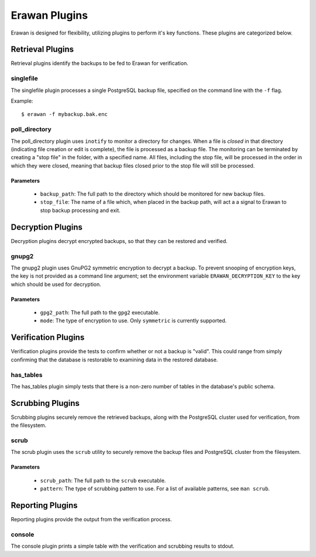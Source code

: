 Erawan Plugins
==============

Erawan is designed for flexibility, utilizing plugins to perform it's key
functions.  These plugins are categorized below.

.. _plugins-retrieval:

Retrieval Plugins
-----------------

Retrieval plugins identify the backups to be fed to Erawan for verification.

singlefile
~~~~~~~~~~

The singlefile plugin processes a single PostgreSQL backup file, specified
on the command line with the ``-f`` flag.

Example::

    $ erawan -f mybackup.bak.enc

poll_directory
~~~~~~~~~~~~~~

The poll_directory plugin uses ``inotify`` to monitor a directory for changes.
When a file is *closed* in that directory (indicating file creation or edit is
complete), the file is processed as a backup file.  The monitoring can be
terminated by creating a "stop file" in the folder, with a specified name.
All files, including the stop file, will be processed in the order in which
they were closed, meaning that backup files closed prior to the stop file will
still be processed.

Parameters
''''''''''
  * ``backup_path``: The full path to the directory which should be monitored
    for new backup files.
  * ``stop_file``: The name of a file which, when placed in the backup path,
    will act a a signal to Erawan to stop backup processing and exit.

.. _plugins-decryption:

Decryption Plugins
------------------

Decryption plugins decrypt encrypted backups, so that they can be restored and
verified.

gnupg2
~~~~~~

The gnupg2 plugin uses GnuPG2 symmetric encryption to decrypt a backup.  To
prevent snooping of encryption keys, the key is not provided as a command line
argument; set the environment variable ``ERAWAN_DECRYPTION_KEY`` to the key
which should be used for decryption.

Parameters
''''''''''
  * ``gpg2_path``: The full path to the ``gpg2`` executable.
  * ``mode``: The type of encryption to use.  Only ``symmetric`` is currently
    supported.


.. _plugins-verification:

Verification Plugins
--------------------

Verification plugins provide the tests to confirm whether or not a backup is
"valid".  This could range from simply confirming that the database is
restorable to examining data in the restored database.

has_tables
~~~~~~~~~~

The has_tables plugin simply tests that there is a non-zero number of tables
in the database's public schema.


.. _plugins-scrubbing:

Scrubbing Plugins
-----------------

Scrubbing plugins securely remove the retrieved backups, along with the
PostgreSQL cluster used for verification, from the filesystem.

scrub
~~~~~

The scrub plugin uses the ``scrub`` utility to securely remove the backup files
and PostgreSQL cluster from the filesystem.

Parameters
''''''''''
  * ``scrub_path``: The full path to the ``scrub`` executable.
  * ``pattern``: The type of scrubbing pattern to use.  For a list of available
    patterns, see ``man scrub``.


.. _plugins-reporting:

Reporting Plugins
-----------------

Reporting plugins provide the output from the verification process.

console
~~~~~~~

The console plugin prints a simple table with the verification and scrubbing
results to stdout.
